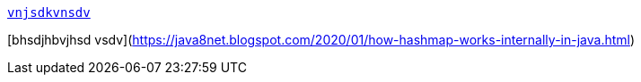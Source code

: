 https://java8net.blogspot.com/2020/01/how-hashmap-works-internally-in-java.html[`vnjsdkvnsdv`]



[bhsdjhbvjhsd vsdv](https://java8net.blogspot.com/2020/01/how-hashmap-works-internally-in-java.html)





